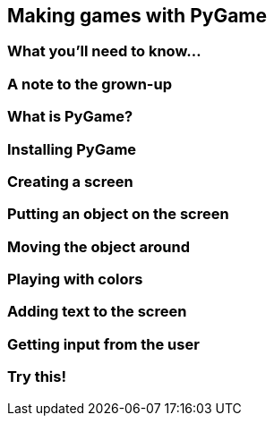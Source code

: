 == Making games with PyGame

=== What you'll need to know...

=== A note to the grown-up

=== What is PyGame?

=== Installing PyGame

=== Creating a screen

=== Putting an object on the screen

=== Moving the object around

=== Playing with colors

=== Adding text to the screen

=== Getting input from the user

=== Try this!

